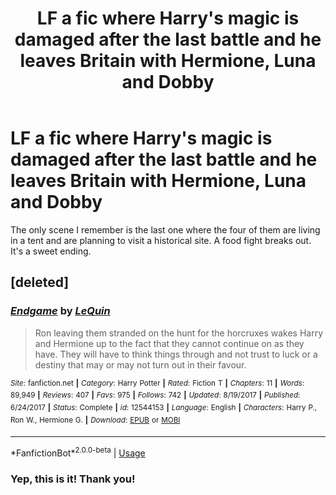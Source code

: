 #+TITLE: LF a fic where Harry's magic is damaged after the last battle and he leaves Britain with Hermione, Luna and Dobby

* LF a fic where Harry's magic is damaged after the last battle and he leaves Britain with Hermione, Luna and Dobby
:PROPERTIES:
:Author: rohan62442
:Score: 3
:DateUnix: 1557580898.0
:DateShort: 2019-May-11
:FlairText: What's That Fic?
:END:
The only scene I remember is the last one where the four of them are living in a tent and are planning to visit a historical site. A food fight breaks out. It's a sweet ending.


** [deleted]
:PROPERTIES:
:Score: 3
:DateUnix: 1557582695.0
:DateShort: 2019-May-11
:END:

*** [[https://www.fanfiction.net/s/12544153/1/][*/Endgame/*]] by [[https://www.fanfiction.net/u/1634726/LeQuin][/LeQuin/]]

#+begin_quote
  Ron leaving them stranded on the hunt for the horcruxes wakes Harry and Hermione up to the fact that they cannot continue on as they have. They will have to think things through and not trust to luck or a destiny that may or may not turn out in their favour.
#+end_quote

^{/Site/:} ^{fanfiction.net} ^{*|*} ^{/Category/:} ^{Harry} ^{Potter} ^{*|*} ^{/Rated/:} ^{Fiction} ^{T} ^{*|*} ^{/Chapters/:} ^{11} ^{*|*} ^{/Words/:} ^{89,949} ^{*|*} ^{/Reviews/:} ^{407} ^{*|*} ^{/Favs/:} ^{975} ^{*|*} ^{/Follows/:} ^{742} ^{*|*} ^{/Updated/:} ^{8/19/2017} ^{*|*} ^{/Published/:} ^{6/24/2017} ^{*|*} ^{/Status/:} ^{Complete} ^{*|*} ^{/id/:} ^{12544153} ^{*|*} ^{/Language/:} ^{English} ^{*|*} ^{/Characters/:} ^{Harry} ^{P.,} ^{Ron} ^{W.,} ^{Hermione} ^{G.} ^{*|*} ^{/Download/:} ^{[[http://www.ff2ebook.com/old/ffn-bot/index.php?id=12544153&source=ff&filetype=epub][EPUB]]} ^{or} ^{[[http://www.ff2ebook.com/old/ffn-bot/index.php?id=12544153&source=ff&filetype=mobi][MOBI]]}

--------------

*FanfictionBot*^{2.0.0-beta} | [[https://github.com/tusing/reddit-ffn-bot/wiki/Usage][Usage]]
:PROPERTIES:
:Author: FanfictionBot
:Score: 1
:DateUnix: 1557582713.0
:DateShort: 2019-May-11
:END:


*** Yep, this is it! Thank you!
:PROPERTIES:
:Author: rohan62442
:Score: 1
:DateUnix: 1557583411.0
:DateShort: 2019-May-11
:END:
